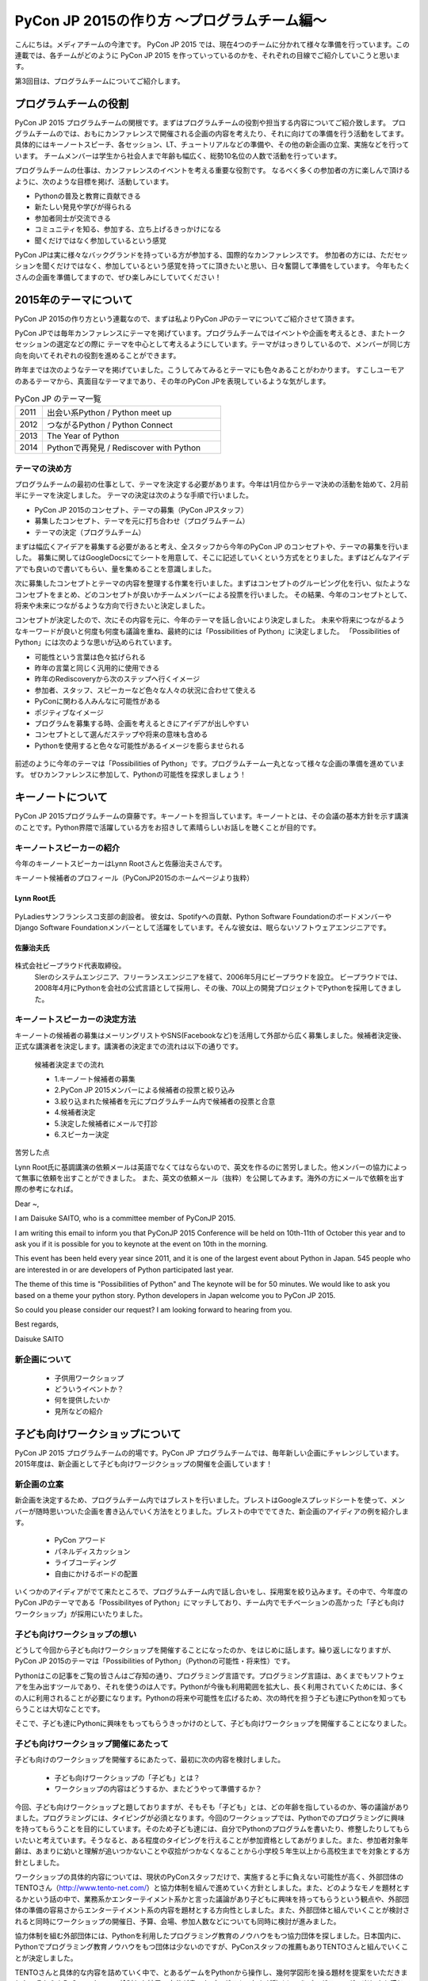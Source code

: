 ============================================
PyCon JP 2015の作り方 〜プログラムチーム編〜
============================================

こんにちは。メディアチームの今津です。
PyCon JP 2015 では、現在4つのチームに分かれて様々な準備を行っています。この連載では、各チームがどのように PyCon JP 2015 を作っていっているのかを、それぞれの目線でご紹介していこうと思います。

第3回目は、プログラムチームについてご紹介します。

プログラムチームの役割
===============================

PyCon JP 2015 プログラムチームの関根です。まずはプログラムチームの役割や担当する内容についてご紹介致します。
プログラムチームのでは、おもにカンファレンスで開催される企画の内容を考えたり、それに向けての準備を行う活動をしてます。
具体的にはキーノートスピーチ、各セッション、LT、チュートリアルなどの準備や、その他の新企画の立案、実施などを行っています。
チームメンバーは学生から社会人まで年齢も幅広く、総勢10名位の人数で活動を行っています。

プログラムチームの仕事は、カンファレンスのイベントを考える重要な役割です。
なるべく多くの参加者の方に楽しんで頂けるように、次のような目標を掲げ、活動しています。

* Pythonの普及と教育に貢献できる
* 新たしい発見や学びが得られる
* 参加者同士が交流できる
* コミュニティを知る、参加する、立ち上げるきっかけになる
* 聞くだけではなく参加しているという感覚

PyCon JPは実に様々なバックグランドを持っている方が参加する、国際的なカンファレンスです。
参加者の方には、ただセッションを聞くだけではなく、参加しているという感覚を持ってに頂きたいと思い、日々奮闘して準備をしています。
今年もたくさんの企画を準備してますので、ぜひ楽しみにしていてください！


2015年のテーマについて
==============================
PyCon JP 2015の作り方という連載なので、まずは私よりPyCon JPのテーマについてご紹介させて頂きます。

PyCon JPでは毎年カンファレンスにテーマを掲げています。プログラムチームではイベントや企画を考えるとき、またトークセッションの選定などの際に
テーマを中心として考えるようにしています。テーマがはっきりしているので、メンバーが同じ方向を向いてそれぞれの役割を進めることができます。

昨年までは次のようなテーマを掲げていました。こうしてみてみるとテーマにも色々あることがわかります。
すこしユーモアのあるテーマから、真面目なテーマまであり、その年のPyCon JPを表現しているような気がします。

.. list-table:: PyCon JP のテーマ一覧
   :header-rows: 0
   :widths: 40 260

   * - 2011
     - 出会い系Python / Python meet up
   * - 2012
     - つながるPython / Python Connect
   * - 2013
     - The Year of Python
   * - 2014
     - Pythonで再発見 / Rediscover with Python

テーマの決め方
----------------------------

プログラムチームの最初の仕事として、テーマを決定する必要があります。今年は1月位からテーマ決めの活動を始めて、2月前半にテーマを決定しました。
テーマの決定は次のような手順で行いました。

* PyCon JP 2015のコンセプト、テーマの募集（PyCon JPスタッフ）
* 募集したコンセプト、テーマを元に打ち合わせ（プログラムチーム）
* テーマの決定（プログラムチーム）

まずは幅広くアイデアを募集する必要があると考え、全スタッフから今年のPyCon JP のコンセプトや、テーマの募集を行いました。
募集に関してはGoogleDocsにてシートを用意して、そこに記述していくという方式をとりました。まずはどんなアイデアでも良いので書いてもらい、量を集めることを意識しました。

次に募集したコンセプトとテーマの内容を整理する作業を行いました。まずはコンセプトのグルーピング化を行い、似たようなコンセプトをまとめ、どのコンセプトが良いかチームメンバーによる投票を行いました。
その結果、今年のコンセプトとして、将来や未来につながるような方向で行きたいと決定しました。

コンセプトが決定したので、次にその内容を元に、今年のテーマを話し合いにより決定しました。
未来や将来につながるようなキーワードが良いと何度も何度も議論を重ね、最終的には「Possibilities of Python」に決定しました。
「Possibilities of Python」には次のような思いが込められています。

* 可能性という言葉は色々拡げられる
* 昨年の言葉と同じく汎用的に使用できる
* 昨年のRediscoveryから次のステップへ行くイメージ
* 参加者、スタッフ、スピーカーなど色々な人々の状況に合わせて使える
* PyConに関わる人みんなに可能性がある
* ポジティブなイメージ
* プログラムを募集する時、企画を考えるときにアイデアが出しやすい
* コンセプトとして選んだステップや将来の意味も含める
* Pythonを使用すると色々な可能性があるイメージを膨らませられる

.. figure:: images/pyconjp2015.png


前述のように今年のテーマは「Possibilities of Python」です。プログラムチーム一丸となって様々な企画の準備を進めています。
ぜひカンファレンスに参加して、Pythonの可能性を探求しましょう！

キーノートについて
==============================

PyCon JP 2015プログラムチームの齋藤です。キーノートを担当しています。キーノートとは、その会議の基本方針を示す講演のことです。Python界隈で活躍している方をお招きして素晴らしいお話しを聴くことが目的です。

キーノートスピーカーの紹介
----------------------------

今年のキーノートスピーカーはLynn Rootさんと佐藤治夫さんです。

キーノート候補者のプロフィール（PyConJP2015のホームページより抜粋）

Lynn Root氏
^^^^^^^^^^^

.. figure:: images/lynn.jpg
   :width: 30%

PyLadiesサンフランシスコ支部の創設者。 彼女は、Spotifyへの貢献、Python Software FoundationのボードメンバーやDjango Software Foundationメンバーとして活躍をしています。そんな彼女は、眠らないソフトウェアエンジニアです。

佐藤治夫氏
^^^^^^^^^^^

.. figure:: images/sato.png

株式会社ビープラウド代表取締役。
 SIerのシステムエンジニア、フリーランスエンジニアを経て、2006年5月にビープラウドを設立。 ビープラウドでは、2008年4月にPythonを会社の公式言語として採用し、その後、70以上の開発プロジェクトでPythonを採用してきました。

キーノートスピーカーの決定方法
------------------------------

キーノートの候補者の募集はメーリングリストやSNS(Facebookなど)を活用して外部から広く募集しました。候補者決定後、正式な講演者を決定します。講演者の決定までの流れは以下の通りです。

 候補者決定までの流れ
 
 * 1.キーノート候補者の募集
 * 2.PyCon JP 2015メンバーによる候補者の投票と絞り込み
 * 3.絞り込まれた候補者を元にプログラムチーム内で候補者の投票と合意
 * 4.候補者決定
 * 5.決定した候補者にメールで打診
 * 6.スピーカー決定

苦労した点

Lynn Root氏に基調講演の依頼メールは英語でなくてはならないので、英文を作るのに苦労しました。他メンバーの協力によって無事に依頼を出すことができました。
また、英文の依頼メール（抜粋）を公開してみます。海外の方にメールで依頼を出す際の参考になれば。

Dear ~,

I am Daisuke SAITO, who is a committee member of PyConJP 2015.

I am writing this email to inform you that PyConJP 2015 Conference will be held on 10th-11th of October this year and to ask you if it is possible for you to keynote at the event on 10th in the morning.

This event has been held every year since 2011, and it is one of the largest event about Python in Japan.
545 people who are interested in or are developers of Python participated last year.

The theme of this time is "Possibilities of Python" and The keynote will be for 50 minutes.
We would like to ask you based on a theme your python story. Python developers in Japan welcome you to PyCon JP 2015.

So could you please consider our request?
I am looking forward to hearing from you.

Best regards,

Daisuke SAITO


新企画について
----------------------------

  * 子供用ワークショップ
  * どういうイベントか？
  * 何を提供したいか
  * 見所などの紹介


子ども向けワークショップについて
================================

PyCon JP 2015 プログラムチームの的場です。PyCon JP プログラムチームでは、毎年新しい企画にチャレンジしています。2015年度は、新企画として子ども向けワージクショップの開催を企画しています！

新企画の立案
--------------------------------------------
新企画を決定するため、プログラムチーム内ではブレストを行いました。ブレストはGoogleスプレッドシートを使って、メンバーが随時思いついた企画を書き込んでいく方法をとりました。ブレストの中ででてきた、新企画のアイディアの例を紹介します。

 * PyCon アワード
 * パネルディスカッション
 * ライブコーディング
 * 自由にかけるボードの配置

いくつかのアイディアがでて来たところで、プログラムチーム内で話し合いをし、採用案を絞り込みます。その中で、今年度のPyCon JPのテーマである「Possibilityes of Python」にマッチしており、チーム内でモチベーションの高かった「子ども向けワークショップ」が採用にいたりました。


子ども向けワークショップの想い
--------------------------------------------

どうして今回から子ども向けワークショップを開催することになったのか、をはじめに話します。繰り返しになりますが、PyCon JP 2015のテーマは「Possibilities of Python」（Pythonの可能性・将来性）です。

Pythonはこの記事をご覧の皆さんはご存知の通り、プログラミング言語です。プログラミング言語は、あくまでもソフトウェアを生み出すツールであり、それを使うのは人です。Pythonが今後も利用範囲を拡大し、長く利用されていくためには、多くの人に利用されることが必要になります。Pythonの将来や可能性を広げるため、次の時代を担う子ども達にPythonを知ってもらうことは大切なことです。

そこで、子ども達にPythonに興味をもってもらうきっかけのとして、子ども向けワークショップを開催することになりました。

子ども向けワークショップ開催にあたって
--------------------------------------------

子ども向けのワークショップを開催するにあたって、最初に次の内容を検討しました。

 * 子ども向けワークショップの「子ども」とは？
 * ワークショップの内容はどうするか、またどうやって準備するか？

今回、子ども向けワークショップと題しておりますが、そもそも「子ども」とは、どの年齢を指しているのか、等の議論がありました。プログラミングには、タイピングが必須となります。今回のワークショップでは、Pythonでのプログラミングに興味を持ってもらうことを目的にしています。そのため子ども達には、自分でPythonのプログラムを書いたり、修整したりしてもらいたいと考えています。そうなると、ある程度のタイピングを行えることが参加資格としてあがりました。また、参加者対象年齢は、あまりに幼いと理解が追いつかないことや収拾がつかなくなることから小学校５年生以上から高校生までを対象とする方針としました。

ワークショップの具体的内容については、現状のPyConスタッフだけで、実施すると手に負えない可能性が高く、外部団体のTENTOさん（http://www.tento-net.com/）と協力体制を組んで進めていく方針としました。また、どのようなモノを題材とするかという話の中で、業務系かエンターテイメント系かと言った議論があり子どもに興味を持ってもらうという観点や、外部団体の準備の容易さからエンターテイメント系の内容を題材とする方向性としました。また、外部団体と組んでいくことが検討されると同時にワークショップの開催日、予算、会場、参加人数などについても同時に検討が進みました。

協力体制を組む外部団体には、Pythonを利用したプログラミング教育のノウハウをもつ協力団体を探しました。日本国内に、Pythonでプログラミング教育ノウハウをもつ団体は少ないのですが、PyConスタッフの推薦もありTENTOさんと組んでいくことが決定しました。

TENTOさんと具体的な内容を詰めていく中で、とあるゲームをPythonから操作し、幾何学図形を操る題材を提案をいただきました。それらをPyConスタッフで検討した結果、自分が書いたプログラムで何かが動くというプログラミングの楽しさを感じてもらうのに非常に良い題材だとの判断し、採用に至りました。

ワークショップの開催日について、子どもを対象としていることから、学校のある平日の開催は避けることがあがり、同時にPyConというカンファレンスの雰囲気を体感してもらいたいという思いからカンファレンスデーの日曜日に開催としました。

PyCon JPでの子ども向けワークショップ開催の難しさ
------------------------------------------------

まず、子ども向けワークショップを開催するには、子ども向けにプログラミングのワークショップを行うノウハウが必要になります。今回は、その問題を外部団体のTENTOさんと協力することで解決しています。
また、子ども向けワークショップは、PyCon JPの中で開催する一つのイベントではありますが、参加者はPyCon JP本体とは別枠で募る予定です。そのため、子ども向けワークショップのイベントとしての規模は、PyCon JP本体より小さいものの、対応範囲としては、出し物と会場を準備するだけでなく、イベント広報や当日の受付、参加費の集金など、広範囲に及びます。また、外部団体と組んでいくことにより、調整事項や検討事項は多岐に上ります。それらを管理したり外部との認識を合わせていくことの難しさが、今回の子ども向けワークショップのようにイベント内でイベントを外部団体と組んで開催する難しさではないでしょうか。その解決策として、次のような内容に取り組んでいます。

 * 打ち合わせ内容は可能な限り、議事録として残す。
 * 確認事項や対応内容は、BTS（Bug Tracking System）で管理する。

口頭で話した内容を議事録に残していない場合、参加者の記憶にズレが出ると認識がズレることになります。その結果、何度も同じ話をすることになりますので、議事録をとることを心がけています。また、PyConスタッフは、別に仕事を持っている方がほとんどですので、打ち合わせ終了時点で議事録が完成するように、打ち合わせをしながら議事録を作成していきます。打ち合わせなどで見つかった確認事項であったり対応内容は、BTSでチケットとして発行して管理しています。これは、後々に、何が確認できているかの追跡を容易にすることと、課題の担当者や対応者を明確にすることなどの意図があります。このようにいくつかの工夫を重ねながら、新企画の成功に向けて取り組んでいます。



まとめ
======

メディアチームの今津です。
このようにして PyCon JP 2015 の Web サイトが完成し、先日無事公開できました。今後もいろいろな情報を発信していきたいと考えています。

次回は、事務局チームの準備を担当者に紹介してもらう予定です。それでは、次回の更新をお楽しみに！
